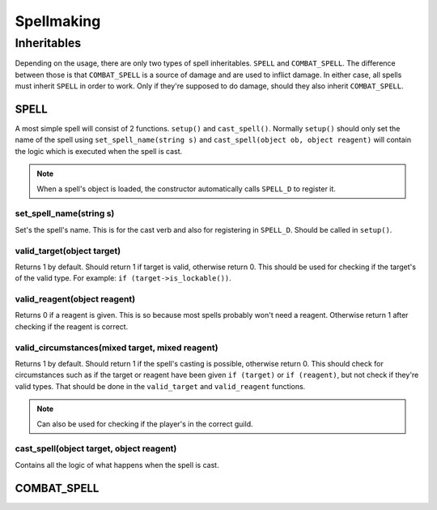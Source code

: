 Spellmaking
===========

Inheritables
""""""""""""

Depending on the usage, there are only two types of spell inheritables. ``SPELL`` and ``COMBAT_SPELL``. The difference between those is that ``COMBAT_SPELL`` is a source of damage and are used to inflict damage. In either case, all spells must inherit ``SPELL`` in order to work. Only if they're supposed to do damage, should they also inherit ``COMBAT_SPELL``.

SPELL
*****


A most simple spell will consist of 2 functions. ``setup()`` and ``cast_spell()``. Normally ``setup()`` should only set the name of the spell using ``set_spell_name(string s)`` and ``cast_spell(object ob, object reagent)`` will contain the logic which is executed when the spell is cast.

.. note::
   When a spell's object is loaded, the constructor automatically calls ``SPELL_D`` to register it.

set_spell_name(string s)
------------------------

Set's the spell's name. This is for the cast verb and also for registering in ``SPELL_D``. Should be called in ``setup()``.

valid_target(object target)
---------------------------

Returns 1 by default. Should return 1 if target is valid, otherwise return 0. This should be used for checking if the target's of the valid type. For example: ``if (target->is_lockable())``.

valid_reagent(object reagent)
-----------------------------

Returns 0 if a reagent is given. This is so because most spells probably won't need a reagent. Otherwise return 1 after checking if the reagent is correct.

valid_circumstances(mixed target, mixed reagent)
------------------------------------------------

Returns 1 by default. Should return 1 if the spell's casting is possible, otherwise return 0. This should check for circumstances such as if the target or reagent have been given ``if (target)`` or ``if (reagent)``, but not check if they're valid types. That should be done in the ``valid_target`` and ``valid_reagent`` functions.

.. note::
   Can also be used for checking if the player's in the correct guild.

cast_spell(object target, object reagent)
-----------------------------------------

Contains all the logic of what happens when the spell is cast.

COMBAT_SPELL
************
